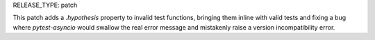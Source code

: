 RELEASE_TYPE: patch

This patch adds a `.hypothesis` property to invalid test functions, bringing
them inline with valid tests and fixing a bug where `pytest-asyncio` would
swallow the real error message and mistakenly raise a version incompatibility
error.